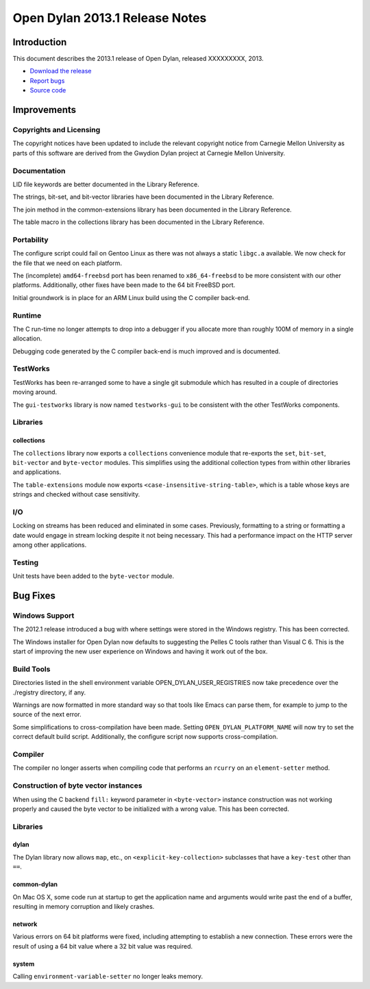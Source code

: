 *******************************
Open Dylan 2013.1 Release Notes
*******************************

Introduction
============

This document describes the 2013.1 release of Open Dylan, released
XXXXXXXXX, 2013.

* `Download the release <http://opendylan.org/download/index.html>`_
* `Report bugs <https://github.com/dylan-lang/opendylan/issues>`_
* `Source code <https://github.com/dylan-lang/opendylan/tree/v2013.1>`_

Improvements
============

Copyrights and Licensing
------------------------

The copyright notices have been updated to include the relevant
copyright notice from Carnegie Mellon University as parts of this
software are derived from the Gwydion Dylan project at Carnegie
Mellon University.

Documentation
-------------

LID file keywords are better documented in the Library Reference.

The strings, bit-set, and bit-vector libraries have been documented in
the Library Reference.

The join method in the common-extensions library has been documented in the
Library Reference.

The table macro in the collections library has been documented in the Library
Reference.

Portability
-----------

The configure script could fail on Gentoo Linux as there was not always
a static ``libgc.a`` available. We now check for the file that we need
on each platform.

The (incomplete) ``amd64-freebsd`` port has been renamed to ``x86_64-freebsd``
to be more consistent with our other platforms. Additionally, other fixes
have been made to the 64 bit FreeBSD port.

Initial groundwork is in place for an ARM Linux build using the C
compiler back-end.

Runtime
-------

The C run-time no longer attempts to drop into a debugger if you allocate
more than roughly 100M of memory in a single allocation.

Debugging code generated by the C compiler back-end is much improved
and is documented.

TestWorks
---------

TestWorks has been re-arranged some to have a single git submodule which
has resulted in a couple of directories moving around.

The ``gui-testworks`` library is now named ``testworks-gui`` to be consistent
with the other TestWorks components.

Libraries
---------

collections
^^^^^^^^^^^

The ``collections`` library now exports a ``collections`` convenience
module that re-exports the ``set``, ``bit-set``, ``bit-vector`` and
``byte-vector`` modules. This simplifies using the additional collection
types from within other libraries and applications.

The ``table-extensions`` module now exports ``<case-insensitive-string-table>``,
which is a table whose keys are strings and checked without case sensitivity.

I/O
---

Locking on streams has been reduced and eliminated in some cases. Previously,
formatting to a string or formatting a date would engage in stream locking
despite it not being necessary. This had a performance impact on the HTTP
server among other applications.

Testing
-------

Unit tests have been added to the ``byte-vector`` module.

Bug Fixes
=========

Windows Support
---------------

The 2012.1 release introduced a bug with where settings were
stored in the Windows registry. This has been corrected.

The Windows installer for Open Dylan now defaults to suggesting the
Pelles C tools rather than Visual C 6. This is the start of improving
the new user experience on Windows and having it work out of the
box.

Build Tools
-----------

Directories listed in the shell environment variable
OPEN_DYLAN_USER_REGISTRIES now take precedence over the ./registry
directory, if any.

Warnings are now formatted in more standard way so that tools like
Emacs can parse them, for example to jump to the source of the next
error.

Some simplifications to cross-compilation have been made. Setting
``OPEN_DYLAN_PLATFORM_NAME`` will now try to set the correct
default build script. Additionally, the configure script now
supports cross-compilation.


Compiler
--------

The compiler no longer asserts when compiling code that performs an
``rcurry`` on an ``element-setter`` method.


Construction of byte vector instances
-------------------------------------

When using the C backend ``fill:`` keyword parameter in ``<byte-vector>``
instance construction was not working properly and caused the byte vector to
be initialized with a wrong value. This has been corrected.

Libraries
---------

dylan
^^^^^

The Dylan library now allows ``map``, etc., on ``<explicit-key-collection>``
subclasses that have a ``key-test`` other than ``==``.

common-dylan
^^^^^^^^^^^^

On Mac OS X, some code run at startup to get the application name and
arguments would write past the end of a buffer, resulting in memory
corruption and likely crashes.

network
^^^^^^^

Various errors on 64 bit platforms were fixed, including attempting
to establish a new connection. These errors were the result of using
a 64 bit value where a 32 bit value was required.

system
^^^^^^

Calling ``environment-variable-setter`` no longer leaks memory.
